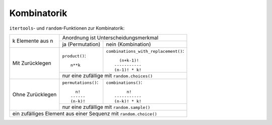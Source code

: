 Kombinatorik
============

``itertools``- und ``random``-Funktionen zur Kombinatorik:

+------------------+--------------------+-------------------------------------+
|                  |      Anordnung ist Unterscheidungsmerkmal                |
| k Elemente       +--------------------+-------------------------------------+
| aus n            | ja                 |      nein                           |
|                  | (Permutation)      |      (Kombination)                  |
+------------------+--------------------+-------------------------------------+
|                  | ``product()``::    |``combinations_with_replacement()``::|
|                  |                    |                                     |
|                  |       n**k         |            (n+k-1)!                 |
| Mit Zurücklegen  |                    |          -----------                |
|                  |                    |          (n-1)! * k!                |
|                  +--------------------+-------------------------------------+
|                  |        nur eine zufällige mit ``random.choices()``       |
+------------------+--------------------+-------------------------------------+
|                  |``permutations()``::| ``combinations()``::                |
|                  |                    |                                     |
|                  |       n!           |               n!                    |
| Ohne Zurücklegen |     ------         |          -----------                |
|                  |     (n-k)!         |          (n-k)! * k!                |
|                  +--------------------+-------------------------------------+
|                  |        nur eine zufällige mit ``random.sample()``        |
+------------------+--------------------+-------------------------------------+
|      ein zufälliges Element aus einer Sequenz mit ``random.choice()``       |
+-----------------------------------------------------------------------------+

